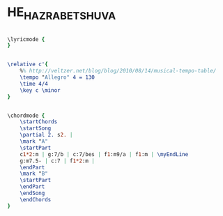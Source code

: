 * HE_HAZRA_BETSHUVA
  :PROPERTIES:
  :idyoutube: "1GI5Vst5a-o"
  :uuid:     "24815072-2a71-11e1-a41f-0019d11e5a41"
  :completion: "5"
  :piece:    u"בוסה נובה"
  :singer:   u"מתי כספי"
  :poet:     u"יעקב רוטבליט"
  :composer: u"מתי כספי"
  :style:    "Israeli"
  :title:    u"היא חזרה בתשובה"
  :heb:      True
  :render:   "Epdf0"
  :doLyrics: True
  :doVoice:  True
  :doChords: True
  :END:


#+name: LyricsEpdf0
#+header: :file he_hazra_betshuva_LyricsEpdf0.eps
#+begin_src lilypond 

\lyricmode {
}

#+end_src

#+name: VoiceEpdf0
#+header: :file he_hazra_betshuva_VoiceEpdf0.eps
#+begin_src lilypond 

\relative c'{
	%% http://veltzer.net/blog/blog/2010/08/14/musical-tempo-table/
	\tempo "Allegro" 4 = 130
	\time 4/4
	\key c \minor
}

#+end_src

#+name: ChordsEpdf0
#+header: :file he_hazra_betshuva_ChordsEpdf0.eps
#+begin_src lilypond 

\chordmode {
	\startChords
	\startSong
	\partial 2. s2. |
	\mark "A"
	\startPart
	c1*2:m | g:7/b | c:7/bes | f1:m9/a | f1:m | \myEndLine
	g:m7.5- | c:7 | f1*2:m |
	\endPart
	\mark "B"
	\startPart
	\endPart
	\endSong
	\endChords
}

#+end_src

